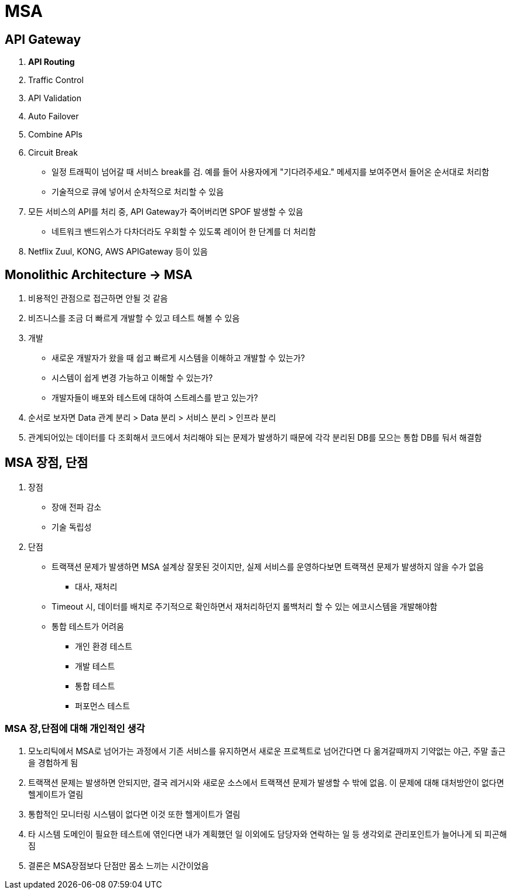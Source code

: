 = MSA

== API Gateway

. *API Routing*
. Traffic Control
. API Validation
. Auto Failover
. Combine APIs
. Circuit Break
** 일정 트래픽이 넘어갈 때 서비스 break를 검. 예를 들어 사용자에게 "기다려주세요." 메세지를 보여주면서 들어온 순서대로 처리함
** 기술적으로 큐에 넣어서 순차적으로 처리할 수 있음
. 모든 서비스의 API를 처리 중, API Gateway가 죽어버리면 SPOF 발생할 수 있음
** 네트워크 밴드위스가 다차더라도 우회할 수 있도록 레이어 한 단계를 더 처리함
. Netflix Zuul, KONG, AWS APIGateway 등이 있음

== Monolithic Architecture -> MSA

. 비용적인 관점으로 접근하면 안될 것 같음
. 비즈니스를 조금 더 빠르게 개발할 수 있고 테스트 해볼 수 있음
. 개발
** 새로운 개발자가 왔을 때 쉽고 빠르게 시스템을 이해하고 개발할 수 있는가?
** 시스템이 쉽게 변경 가능하고 이해할 수 있는가?
** 개발자들이 배포와 테스트에 대하여 스트레스를 받고 있는가?
. 순서로 보자면 Data 관계 분리 > Data 분리 > 서비스 분리 > 인프라 분리
. 관계되어있는 데이터를 다 조회해서 코드에서 처리해야 되는 문제가 발생하기 때문에 각각 분리된 DB를 모으는 통합 DB를 둬서 해결함

== MSA 장점, 단점

. 장점
** 장애 전파 감소
** 기술 독립성

. 단점
** 트랙잭션 문제가 발생하면 MSA 설계상 잘못된 것이지만, 실제 서비스를 운영하다보면 트랙잭션 문제가 발생하지 않을 수가 없음
*** 대사, 재처리
** Timeout 시, 데이터를 배치로 주기적으로 확인하면서 재처리하던지 롤백처리 할 수 있는 에코시스템을 개발해야함
** 통합 테스트가 어려움
*** 개인 환경 테스트
*** 개발 테스트
*** 통합 테스트
*** 퍼포먼스 테스트

=== MSA 장,단점에 대해 개인적인 생각
. 모노리틱에서 MSA로 넘어가는 과정에서 기존 서비스를 유지하면서 새로운 프로젝트로 넘어간다면 다 옮겨갈때까지 기약없는 야근, 주말 출근을 경험하게 됨
. 트랙잭션 문제는 발생하면 안되지만, 결국 레거시와 새로운 소스에서 트랙잭션 문제가 발생할 수 밖에 없음. 이 문제에 대해 대처방안이 없다면 헬게이트가 열림
. 통합적인 모니터링 시스템이 없다면 이것 또한 헬게이트가 열림
. 타 시스템 도메인이 필요한 테스트에 엮인다면 내가 계획했던 일 이외에도 담당자와 연락하는 일 등 생각외로 관리포인트가 늘어나게 되 피곤해짐
. 결론은 MSA장점보다 단점만 몸소 느끼는 시간이었음

